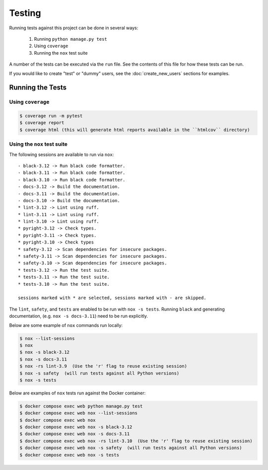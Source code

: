 Testing
=======

Running tests against this project can be done in several ways:

  1. Running ``python manage.py test``
  2. Using ``coverage``
  3. Running the ``nox`` test suite

A number of the tests can be executed via the ``run`` file. See the contents of
this file for how these tests can be run.

If you would like to create "test" or "dummy" users, see the :doc:`create_new_users` sections for examples.

Running the Tests
-----------------

Using ``coverage``
^^^^^^^^^^^^^^^^^^

.. code-block:: console

   $ coverage run -m pytest
   $ coverage report
   $ coverage html (this will generate html reports available in the ``htmlcov`` directory)

Using the ``nox`` test suite
^^^^^^^^^^^^^^^^^^^^^^^^^^^^

The following sessions are available to run via ``nox``:

::

    - black-3.12 -> Run black code formatter.
    - black-3.11 -> Run black code formatter.
    - black-3.10 -> Run black code formatter.
    - docs-3.12 -> Build the documentation.
    - docs-3.11 -> Build the documentation.
    - docs-3.10 -> Build the documentation.
    * lint-3.12 -> Lint using ruff.
    * lint-3.11 -> Lint using ruff.
    * lint-3.10 -> Lint using ruff.
    * pyright-3.12 -> Check types.
    * pyright-3.11 -> Check types.
    * pyright-3.10 -> Check types
    * safety-3.12 -> Scan dependencies for insecure packages.
    * safety-3.11 -> Scan dependencies for insecure packages.
    * safety-3.10 -> Scan dependencies for insecure packages.
    * tests-3.12 -> Run the test suite.
    * tests-3.11 -> Run the test suite.
    * tests-3.10 -> Run the test suite.

    sessions marked with * are selected, sessions marked with - are skipped.

The ``lint``, ``safety``, and ``tests`` are enabled to be run with ``nox -s tests``. Running ``black`` and generating documentation, (e.g. ``nox -s docs-3.11``) need to be run explicitly.

Below are some example of ``nox`` commands run locally:

.. code-block:: console

   $ nox --list-sessions
   $ nox
   $ nox -s black-3.12
   $ nox -s docs-3.11
   $ nox -rs lint-3.9  (Use the 'r' flag to reuse existing session)
   $ nox -s safety  (will run tests against all Python versions)
   $ nox -s tests

Below are examples of ``nox`` tests run against the Docker container:

.. code-block:: console

   $ docker compose exec web python manage.py test
   $ docker compose exec web nox --list-sessions
   $ docker compose exec web nox
   $ docker compose exec web nox -s black-3.12
   $ docker compose exec web nox -s docs-3.11
   $ docker compose exec web nox -rs lint-3.10  (Use the 'r' flag to reuse existing session)
   $ docker compose exec web nox -s safety  (will run tests against all Python versions)
   $ docker compose exec web nox -s tests
